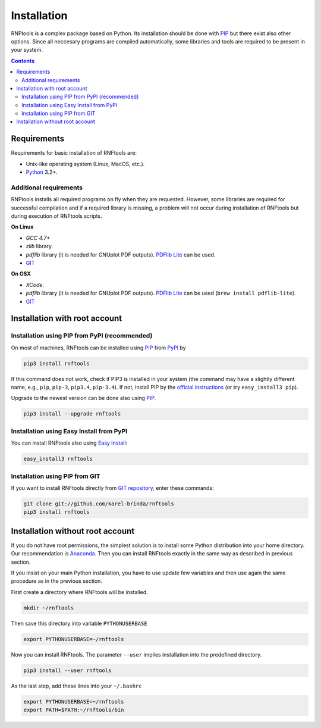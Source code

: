 Installation
============

RNFtools is a complex package based on Python. Its installation should be done with PIP_ but there exist
also other options. Since all neccesary programs are compiled
automatically, some libraries and tools are required to be present in your system.

.. contents::
	:depth: 3


Requirements
------------

Requirements for basic installation of RNFtools are:

* Unix-like operating system (Linux, MacOS, etc.).
* `Python`_ 3.2+.


Additional requirements
^^^^^^^^^^^^^^^^^^^^^^^

RNFtools installs all required programs on fly when they are requested. However, some libraries are required for successful compilation and if a required library is missing, a problem will not occur during installation of RNFtools but during execution of RNFtools scripts.

**On Linux**

* *GCC 4.7+*
* *zlib* library.
* *pdflib* library (it is needed for GNUplot PDF outputs). `PDFlib Lite`_ can be used.
* `GIT`_

**On OSX**

* *XCode*.
* *pdflib* library (it is needed for GNUplot PDF outputs). `PDFlib Lite`_ can be used (``brew install pdflib-lite``).
* `GIT`_


Installation with root account
------------------------------

Installation using PIP from PyPI (recommended)
^^^^^^^^^^^^^^^^^^^^^^^^^^^^^^^^^^^^^^^^^^^^^^

On most of machines, RNFtools can be installed using `PIP`_ from `PyPI`_ by 

.. code-block:: bash
	
	pip3 install rnftools


If this command does not work, check if PIP3 is installed in your system (the command may have a slightly different name, e.g., ``pip``, ``pip-3``, ``pip3.4``, ``pip-3.4``). If not, install PIP by the `official instructions`_ (or try ``easy_install3 pip``).

Upgrade to the newest version can be done also using `PIP`_.

.. code-block:: bash

	pip3 install --upgrade rnftools


Installation using Easy Install from PyPI
^^^^^^^^^^^^^^^^^^^^^^^^^^^^^^^^^^^^^^^^^

You can install RNFtools also using `Easy Install`_:

.. code-block:: bash

	easy_install3 rnftools


Installation using PIP from GIT
^^^^^^^^^^^^^^^^^^^^^^^^^^^^^^^

If you want to install RNFtools directly from `GIT repository`_, enter these commands:

.. code-block:: bash

	git clone git://github.com/karel-brinda/rnftools
	pip3 install rnftools


Installation without root account
---------------------------------

If you do not have root permissions, the simplest solution is to install some Python distribution
into your home directory. Our recommendation is `Anaconda`_. Then you can install RNFtools exactly
in the same way as described in previous section.

If you insist on your main Python installation, you have to use update few variables and then use again
the same procedure as in the previous section.


First create a directory where RNFtools will be installed.

.. code-block:: bash
	
	mkdir ~/rnftools


Then save this directory into variable ``PYTHONUSERBASE`` 

.. code-block:: bash
	
	export PYTHONUSERBASE=~/rnftools


Now you can install RNFtools. The parameter ``--user`` implies installation into the predefined directory. 

.. code-block:: bash
	
	pip3 install --user rnftools


As the last step, add these lines into your ``~/.bashrc``


.. code-block:: bash

	export PYTHONUSERBASE=~/rnftools
	export PATH=$PATH:~/rnftools/bin




.. _`official instructions`: https://pip.pypa.io/en/latest/installing.html
.. _`GIT`: https://git-scm.com/
.. _`Python`: https://www.python.org/downloads/
.. _`Anaconda`: http://continuum.io/downloads
.. _`SnakeMake`: http://bitbucket.org/johanneskoester/snakemake/
.. _`PIP`: http://pip.pypa.io/en/latest/installing.html
.. _`PyPI`: https://pypi.python.org/pypi
.. _`Easy Install`: http://pypi.python.org/pypi/setuptools
.. _`GIT repository`: http://github.com/karel-brinda/rnftools
.. _`PDFlib lite`: http://www.pdflib.com/download/free-software/pdflib-lite-7/
